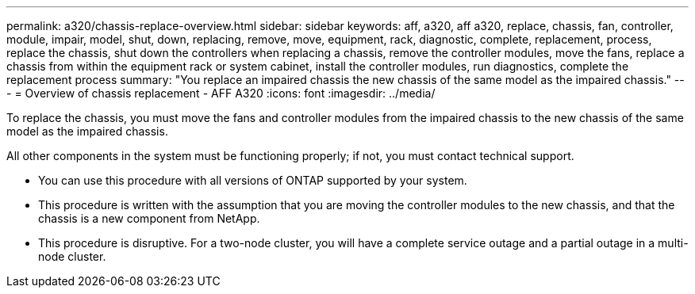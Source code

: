 ---
permalink: a320/chassis-replace-overview.html
sidebar: sidebar
keywords: aff, a320, aff a320, replace, chassis, fan, controller, module, impair, model, shut, down, replacing, remove, move, equipment, rack, diagnostic, complete, replacement, process, replace the chassis, shut down the controllers when replacing a chassis, remove the controller modules, move the fans, replace a chassis from within the equipment rack or system cabinet, install the controller modules, run diagnostics, complete the replacement process
summary: "You replace an impaired chassis the new chassis of the same model as the impaired chassis."
---
= Overview of chassis replacement - AFF A320
:icons: font
:imagesdir: ../media/

[.lead]
To replace the chassis, you must move the fans and controller modules from the impaired chassis to the new chassis of the same model as the impaired chassis.

All other components in the system must be functioning properly; if not, you must contact technical support.

* You can use this procedure with all versions of ONTAP supported by your system.
* This procedure is written with the assumption that you are moving the controller modules to the new chassis, and that the chassis is a new component from NetApp.
* This procedure is disruptive. For a two-node cluster, you will have a complete service outage and a partial outage in a multi-node cluster.
